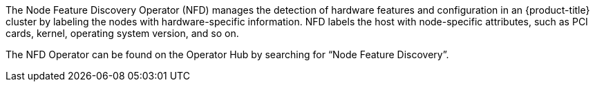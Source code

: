 // Module included in the following assemblies:
//
// * hardware_enablement/psap-node-feature-discovery-operator.adoc

ifeval::["{context}" == "platform-operators-ref"]
:operators:
endif::[]
ifeval::["{context}" == "node-feature-discovery-operator"]
:perf:
endif::[]

[id="about-node-feature-discovery-operator_{context}"]
ifdef::operators[]
= Node Feature Discovery Operator
endif::operators[]
ifdef::perf[]
= About the Node Feature Discovery Operator
endif::perf[]
ifdef::operators[]
[discrete]
== Purpose
endif::operators[]
The Node Feature Discovery Operator (NFD) manages the detection of hardware features and configuration in an {product-title} cluster by labeling the nodes with hardware-specific information. NFD labels the host with node-specific attributes, such as PCI cards, kernel, operating system version, and so on.

The NFD Operator can be found on the Operator Hub by searching for “Node Feature Discovery”.
ifdef::operators[]
[discrete]
== Project

link:https://github.com/openshift/cluster-nfd-operator[cluster-nfd-operator]
endif::operators[]
